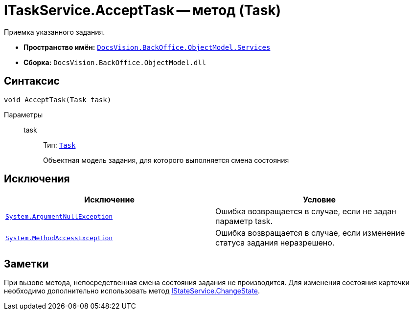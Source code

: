 = ITaskService.AcceptTask -- метод (Task)

Приемка указанного задания.

* *Пространство имён:* `xref:api/DocsVision/BackOffice/ObjectModel/Services/Services_NS.adoc[DocsVision.BackOffice.ObjectModel.Services]`
* *Сборка:* `DocsVision.BackOffice.ObjectModel.dll`

== Синтаксис

[source,csharp]
----
void AcceptTask(Task task)
----

Параметры::
task:::
Тип: `xref:api/DocsVision/BackOffice/ObjectModel/Task_CL.adoc[Task]`
+
Объектная модель задания, для которого выполняется смена состояния

== Исключения

[cols=",",options="header"]
|===
|Исключение |Условие
|`http://msdn.microsoft.com/ru-ru/library/system.argumentnullexception.aspx[System.ArgumentNullException]` |Ошибка возвращается в случае, если не задан параметр task.
|`http://msdn.microsoft.com/ru-ru/library/system.methodaccessexception.aspx[System.MethodAccessException]` |Ошибка возвращается в случае, если изменение статуса задания неразрешено.
|===

== Заметки

При вызове метода, непосредственная смена состояния задания не производится. Для изменения состояния карточки необходимо дополнительно использовать метод xref:api/DocsVision/BackOffice/ObjectModel/Services/IStateService.ChangeState_MT.adoc[IStateService.ChangeState].
